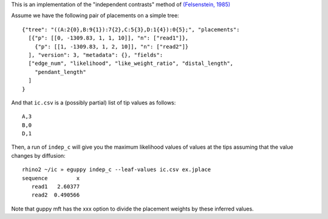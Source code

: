 This is an implementation of the "independent contrasts" method of `(Felsenstein, 1985)`_

Assume we have the following pair of placements on a simple tree::

  {"tree": "((A:2{0},B:9{1}):7{2},C:5{3},D:1{4}):0{5};", "placements":
    [{"p": [[0, -1309.83, 1, 1, 10]], "n": ["read1"]},
      {"p": [[1, -1309.83, 1, 2, 10]], "n": ["read2"]}
    ], "version": 3, "metadata": {}, "fields":
    ["edge_num", "likelihood", "like_weight_ratio", "distal_length",
      "pendant_length"
    ]
  }

And that ``ic.csv`` is a (possibly partial) list of tip values as follows::

  A,3
  B,0
  D,1

Then, a run of ``indep_c`` will give you the maximum likelihood values of
values at the tips assuming that the value changes by diffusion::

  rhino2 ~/ic » eguppy indep_c --leaf-values ic.csv ex.jplace
  sequence         x
     read1   2.60377
     read2  0.490566

Note that guppy mft has the xxx option to divide the placement weights by these inferred values.


.. _(Felsenstein, 1985): http://www.jstor.org/discover/10.2307/2461605
